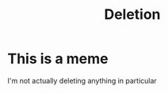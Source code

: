 #+title: Deletion
#+draft: false
* This is a meme
I'm not actually deleting anything in particular

